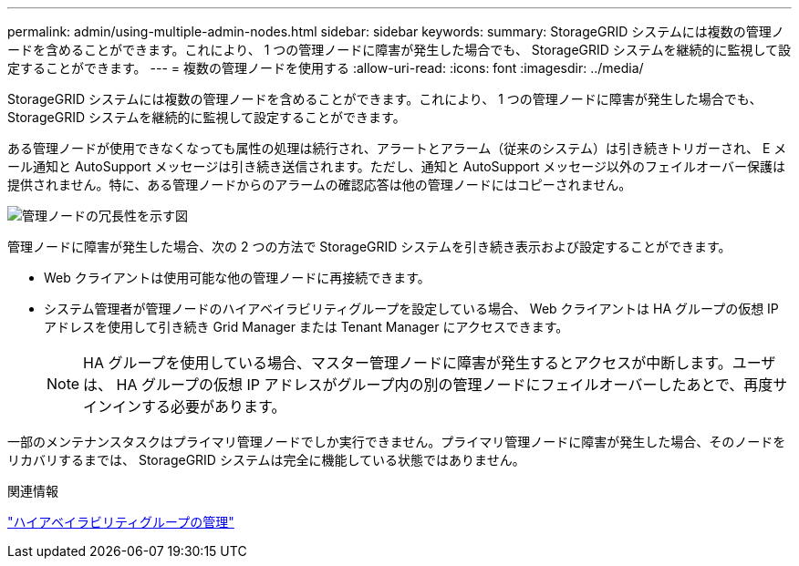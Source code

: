 ---
permalink: admin/using-multiple-admin-nodes.html 
sidebar: sidebar 
keywords:  
summary: StorageGRID システムには複数の管理ノードを含めることができます。これにより、 1 つの管理ノードに障害が発生した場合でも、 StorageGRID システムを継続的に監視して設定することができます。 
---
= 複数の管理ノードを使用する
:allow-uri-read: 
:icons: font
:imagesdir: ../media/


[role="lead"]
StorageGRID システムには複数の管理ノードを含めることができます。これにより、 1 つの管理ノードに障害が発生した場合でも、 StorageGRID システムを継続的に監視して設定することができます。

ある管理ノードが使用できなくなっても属性の処理は続行され、アラートとアラーム（従来のシステム）は引き続きトリガーされ、 E メール通知と AutoSupport メッセージは引き続き送信されます。ただし、通知と AutoSupport メッセージ以外のフェイルオーバー保護は提供されません。特に、ある管理ノードからのアラームの確認応答は他の管理ノードにはコピーされません。

image::../media/admin_node_redundancy.png[管理ノードの冗長性を示す図]

管理ノードに障害が発生した場合、次の 2 つの方法で StorageGRID システムを引き続き表示および設定することができます。

* Web クライアントは使用可能な他の管理ノードに再接続できます。
* システム管理者が管理ノードのハイアベイラビリティグループを設定している場合、 Web クライアントは HA グループの仮想 IP アドレスを使用して引き続き Grid Manager または Tenant Manager にアクセスできます。
+

NOTE: HA グループを使用している場合、マスター管理ノードに障害が発生するとアクセスが中断します。ユーザは、 HA グループの仮想 IP アドレスがグループ内の別の管理ノードにフェイルオーバーしたあとで、再度サインインする必要があります。



一部のメンテナンスタスクはプライマリ管理ノードでしか実行できません。プライマリ管理ノードに障害が発生した場合、そのノードをリカバリするまでは、 StorageGRID システムは完全に機能している状態ではありません。

.関連情報
link:managing-high-availability-groups.html["ハイアベイラビリティグループの管理"]
